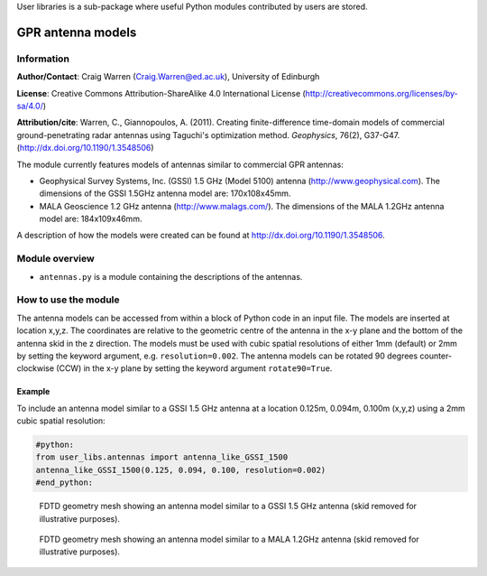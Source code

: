 User libraries is a sub-package where useful Python modules contributed by users are stored.

******************
GPR antenna models
******************

Information
===========

**Author/Contact**: Craig Warren (Craig.Warren@ed.ac.uk), University of Edinburgh

**License**: Creative Commons Attribution-ShareAlike 4.0 International License (http://creativecommons.org/licenses/by-sa/4.0/)

**Attribution/cite**: Warren, C., Giannopoulos, A. (2011). Creating finite-difference time-domain models of commercial ground-penetrating radar antennas using Taguchi's optimization method. *Geophysics*, 76(2), G37-G47. (http://dx.doi.org/10.1190/1.3548506)

The module currently features models of antennas similar to commercial GPR antennas:

* Geophysical Survey Systems, Inc. (GSSI) 1.5 GHz (Model 5100) antenna (http://www.geophysical.com). The dimensions of the GSSI 1.5GHz antenna model are: 170x108x45mm.
* MALA Geoscience 1.2 GHz antenna (http://www.malags.com/). The dimensions of the MALA 1.2GHz antenna model are: 184x109x46mm.

A description of how the models were created can be found at http://dx.doi.org/10.1190/1.3548506.

Module overview
===============

* ``antennas.py`` is a module containing the descriptions of the antennas.


How to use the module
=====================

The antenna models can be accessed from within a block of Python code in an input file. The models are inserted at location x,y,z. The coordinates are relative to the geometric centre of the antenna in the x-y plane and the bottom of the antenna skid in the z direction. The models must be used with cubic spatial resolutions of either 1mm (default) or 2mm by setting the keyword argument, e.g. ``resolution=0.002``. The antenna models can be rotated 90 degrees counter-clockwise (CCW) in the x-y plane by setting the keyword argument ``rotate90=True``.

Example
-------

To include an antenna model similar to a GSSI 1.5 GHz antenna at a location 0.125m, 0.094m, 0.100m (x,y,z) using a 2mm cubic spatial resolution:

.. code-block:: none

    #python:
    from user_libs.antennas import antenna_like_GSSI_1500
    antenna_like_GSSI_1500(0.125, 0.094, 0.100, resolution=0.002)
    #end_python:

.. figure:: images/antenna_like_GSSI_1500.png
    :width: 600 px

    FDTD geometry mesh showing an antenna model similar to a GSSI 1.5 GHz antenna (skid removed for illustrative purposes).

.. figure:: images/antenna_like_MALA_1200.png
    :width: 600 px

    FDTD geometry mesh showing an antenna model similar to a MALA 1.2GHz antenna (skid removed for illustrative purposes).
